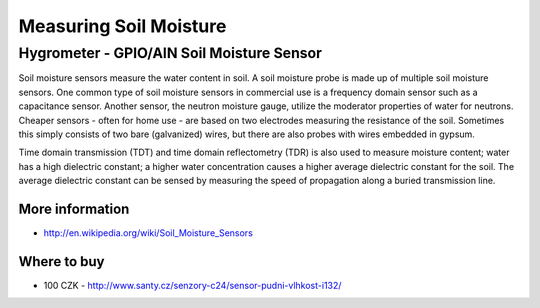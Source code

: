 
=======================
Measuring Soil Moisture
=======================


Hygrometer - GPIO/AIN Soil Moisture Sensor
==========================================

Soil moisture sensors measure the water content in soil. A soil moisture probe
is made up of multiple soil moisture sensors. One common type of soil moisture
sensors in commercial use is a frequency domain sensor such as a capacitance
sensor. Another sensor, the neutron moisture gauge, utilize the moderator
properties of water for neutrons. Cheaper sensors - often for home use - are
based on two electrodes measuring the resistance of the soil. Sometimes this
simply consists of two bare (galvanized) wires, but there are also probes with
wires embedded in gypsum.

Time domain transmission (TDT) and time domain reflectometry (TDR) is also
used to measure moisture content; water has a high dielectric constant; a
higher water concentration causes a higher average dielectric constant for the
soil. The average dielectric constant can be sensed by measuring the speed of
propagation along a buried transmission line.

.. image:: /_static/img/module/hygro.jpg
   :scale: 30 %
   :align: center

More information
----------------

* http://en.wikipedia.org/wiki/Soil_Moisture_Sensors

Where to buy
------------

* 100 CZK - http://www.santy.cz/senzory-c24/sensor-pudni-vlhkost-i132/